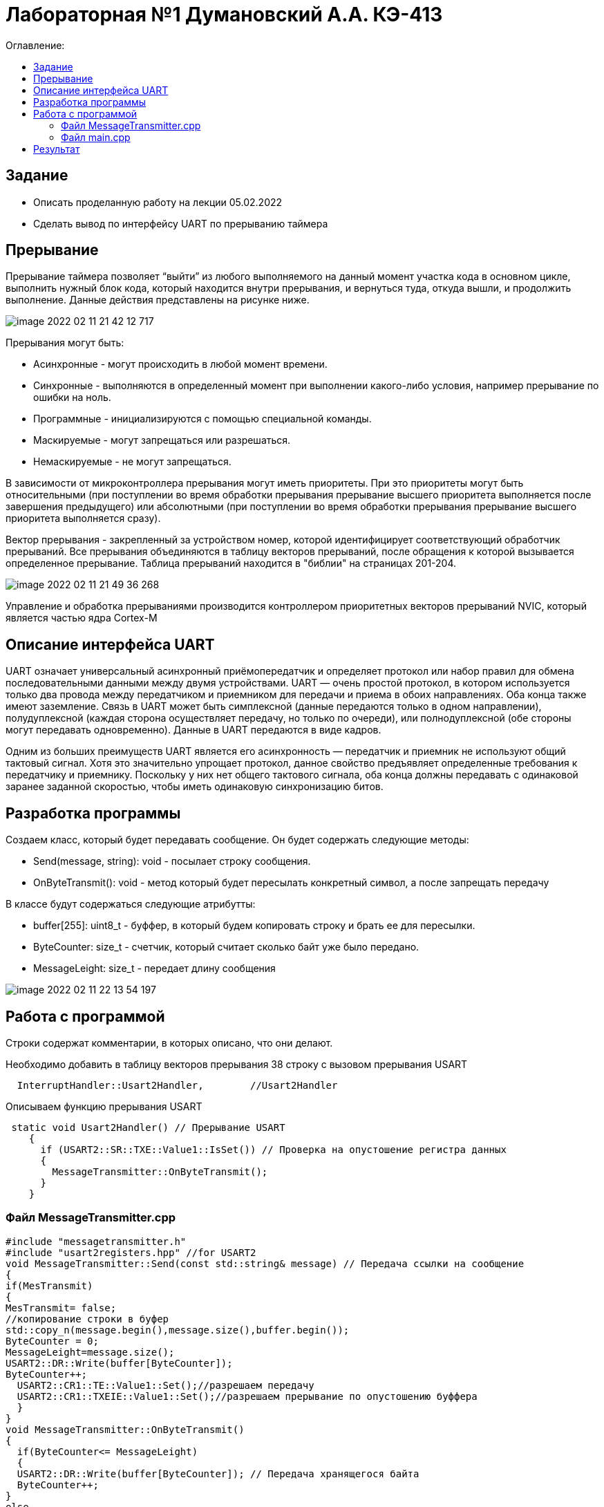 :figure-caption: Рисунок
:table-caption: Таблица

= Лабораторная №1 Думановский А.А. КЭ-413
:toc:
:toc-title: Оглавление:

== Задание
* Описать проделанную работу на лекции 05.02.2022
* Сделать вывод по интерфейсу UART по прерыванию таймера

== Прерывание
Прерывание таймера позволяет  “выйти” из любого выполняемого на данный момент участка кода в основном цикле, выполнить нужный блок кода, который находится внутри прерывания, и вернуться туда, откуда вышли, и продолжить выполнение. Данные действия представлены на рисунке ниже.

image::image-2022-02-11-21-42-12-717.png[]


Прерывания могут быть:

* Асинхронные - могут происходить в любой момент времени.
* Синхронные - выполняются в определенный момент при выполнении какого-либо условия, например прерывание по ошибки на ноль.
* Программные - инициализируются с помощью специальной команды.
* Маскируемые - могут запрещаться или разрешаться.
* Немаскируемые - не могут запрещаться.

В зависимости от микроконтроллера прерывания могут иметь приоритеты. При это приоритеты могут быть относительными (при поступлении во время обработки прерывания прерывание высшего приоритета выполняется после завершения предыдущего) или абсолютными (при поступлении во время обработки прерывания прерывание высшего приоритета выполняется сразу).

Вектор прерывания - закрепленный за устройством номер, которой идентифицирует соответствующий обработчик прерываний. Все прерывания объединяются в таблицу векторов прерываний, после обращения к которой вызывается определенное прерывание. Таблица прерываний находится в "библии" на страницах 201-204.

image::image-2022-02-11-21-49-36-268.png[]

Управление и обработка прерываниями производится контроллером приоритетных векторов прерываний NVIC, который является частью ядра Cortex-M

== Описание интерфейса UART

UART означает универсальный асинхронный приёмопередатчик и определяет протокол или набор правил для обмена последовательными данными между двумя устройствами. UART — очень простой протокол, в котором используется только два провода между передатчиком и приемником для передачи и приема в обоих направлениях. Оба конца также имеют заземление. Связь в UART может быть симплексной (данные передаются только в одном направлении), полудуплексной (каждая сторона осуществляет передачу, но только по очереди), или полнодуплексной (обе стороны могут передавать одновременно). Данные в UART передаются в виде кадров.

Одним из больших преимуществ UART является его асинхронность — передатчик и приемник не используют общий тактовый сигнал. Хотя это значительно упрощает протокол, данное свойство предъявляет определенные требования к передатчику и приемнику. Поскольку у них нет общего тактового сигнала, оба конца должны передавать с одинаковой заранее заданной скоростью, чтобы иметь одинаковую синхронизацию битов.

== Разработка программы

Создаем класс, который будет передавать сообщение. Он будет содержать следующие методы:

* Send(message, string): void - посылает строку сообщения.
* OnByteTransmit(): void - метод который будет пересылать конкретный символ, а после запрещать передачу


В классе будут содержаться следующие атрибутты:

* buffer[255]: uint8_t - буффер, в который будем копировать строку и брать ее для пересылки.
* ByteCounter: size_t - счетчик, который считает сколько байт уже было передано.
* MessageLeight: size_t - передает длину сообщения

image::image-2022-02-11-22-13-54-197.png[]

== Работа с программой

Строки содержат комментарии, в которых описано, что они делают.

Необходимо добавить в таблицу векторов прерывания 38 строку с вызовом прерывания USART
[source, c++]
  InterruptHandler::Usart2Handler,        //Usart2Handler

Описываем функцию прерывания USART
[source, c++]
 static void Usart2Handler() // Прерывание USART
    {
      if (USART2::SR::TXE::Value1::IsSet()) // Проверка на опустошение регистра данных
      {
        MessageTransmitter::OnByteTransmit();
      }
    }


=== Файл MessageTransmitter.cpp

[source, c++]
#include "messagetransmitter.h"
#include "usart2registers.hpp" //for USART2
void MessageTransmitter::Send(const std::string& message) // Передача ссылки на сообщение
{
if(MesTransmit)
{
MesTransmit= false;
//копирование строки в буфер
std::copy_n(message.begin(),message.size(),buffer.begin());
ByteCounter = 0;
MessageLeight=message.size();
USART2::DR::Write(buffer[ByteCounter]);
ByteCounter++;
  USART2::CR1::TE::Value1::Set();//разрешаем передачу
  USART2::CR1::TXEIE::Value1::Set();//разрешаем прерывание по опустошению буффера
  }
}
void MessageTransmitter::OnByteTransmit()
{
  if(ByteCounter<= MessageLeight)
  {
  USART2::DR::Write(buffer[ByteCounter]); // Передача хранящегося байта
  ByteCounter++;
}
else
{
MesTransmit= true;
USART2::CR1::TE::Value0::Set();//запрещаем передачу
USART2::CR1::TXEIE::Value0::Set();//запрещаем прерывание по опустошению буффера
}
}

=== Файл main.cpp
[source, c++]
#include "gpiocregisters.hpp" //for Gpioc
#include "gpioaregisters.hpp" //for Gpioa
#include "rccregisters.hpp"   //for RCC
#include "tim2registers.hpp"   //for SPI2
#include "nvicregisters.hpp"  //for NVIC
#include "tim3registers.hpp"   //for SPI2
#include "usart2registers.hpp"  //for TIM3
#include <string>
#include <messagetransmitter.h>
using namespace std ;
constexpr auto SystemClock = 8'000'000U;
constexpr auto TimerClock = 1'000U;
constexpr auto TimerPrescaller =SystemClock/TimerClock;
//constexpr auto Time = 0.5U;
//constexpr auto Delay = 5000'000;
extern "C"
{
int __low_level_init(void)
{
//Switch on internal 8 MHz oscillator
RCC::CR::HSEON::On::Set() ;
while (!RCC::CR::HSERDY::Ready::IsSet())
{
}
//Switch system clock on external oscillator
RCC::CFGR::SW::Hse::Set() ;
while (!RCC::CFGR::SWS::Hse::IsSet())
{
}
RCC::AHB1ENR::GPIOAEN::Enable::Set();
RCC::AHB1ENR::GPIOCEN::Enable::Set(); //Подали тактирование на порт GPIOC
GPIOC::MODER::MODER8::Output::Set();  //Настроили порт PORTC.8 на выход
GPIOC::MODER::MODER5::Output::Set();  //Настроили порт PORTC.5 на выход
//   GPIOC::MODER::MODER9::Output::Set();  //Настроили порт PORTC.9 на выход
//   GPIOA::MODER::MODER5::Output::Set();  //Настроили порт PORTC.5 на выход
RCC::AHB1ENR::GPIOAEN::Enable::Set();
// Настройка на альтернативный режим
GPIOA::MODER::MODER2::Alternate::Set();
GPIOA::MODER::MODER3::Alternate::Set();
GPIOA::AFRL::AFRL2::Af7::Set(); //Tx usart2
GPIOA::AFRL::AFRL3::Af7::Set(); //Rx usart2
// настройка таймера
RCC::APB1ENR::TIM2EN::Enable::Set(); // Подали тактирование
TIM2::PSC::Write(TimerPrescaller); // Скорость
TIM2::ARR::Write(1000); // Время прерывания, мс
TIM2::CNT::Write(0);// Начало отсчета
NVIC::ISER0::Write(1<<28U); // Разрешить глобальное прерывание TIM2
TIM2::DIER::UIE::Enable::Set();// Прерывание по переполнению
TIM2::CR1::CEN::Enable::Set(); // Включение таймера
RCC::APB1ENR::TIM3EN::Enable::Set();// Подали тактирование
TIM3::PSC::Write(TimerPrescaller); // Скорость
TIM3::ARR::Write(500); // Время прерывания, мс
TIM3::CNT::Write(0); // Начало отсчета
NVIC::ISER0::Write(1<<29U); // Разрешить глобальное прерывание TIM3
TIM3::DIER::UIE::Enable::Set(); // Прерывание по переполнению
TIM3::CR1::CEN::Value1::Set();
RCC::APB1ENR::USART2EN::Enable::Set();
USART2::CR1::OVER8::Value1::Set();
USART2::CR1::M::Value1::Set();
USART2::CR1::PCE::Value0::Set();
USART2::BRR::Write(16'000'000/(9600));
USART2::CR1::UE::Value1::Set();
NVIC::ISER1::Write(1<<6U);
return 1;
}
}
int main()
{
std::string testmes="Hello ";
MessageTransmitter::Send(testmes); // поссылка сообщения
for(;;)
{
MessageTransmitter::Send(testmes);
}
return 0 ;
}

== Результат

image::image-2022-02-10-21-22-59-216.png[]

